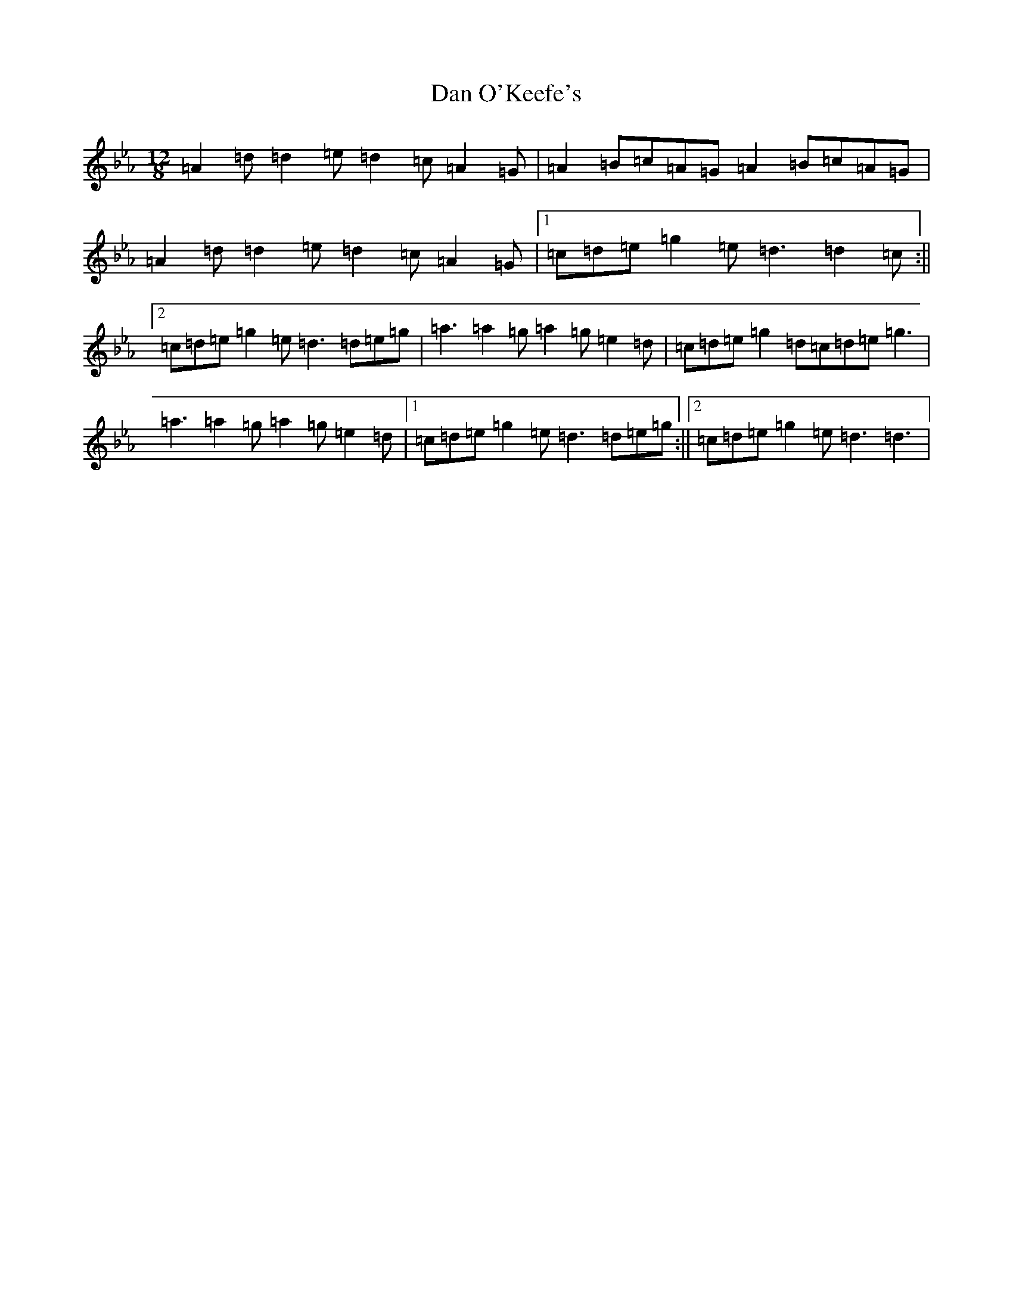 X: 4739
T: Dan O'Keefe's
S: https://thesession.org/tunes/7492#setting27447
Z: A minor
R: slide
M:12/8
L:1/8
K: C minor
=A2=d=d2=e=d2=c=A2=G|=A2=B=c=A=G=A2=B=c=A=G|=A2=d=d2=e=d2=c=A2=G|1=c=d=e=g2=e=d3=d2=c:||2=c=d=e=g2=e=d3=d=e=g|=a3=a2=g=a2=g=e2=d|=c=d=e=g2=d=c=d=e=g3|=a3=a2=g=a2=g=e2=d|1=c=d=e=g2=e=d3=d=e=g:||2=c=d=e=g2=e=d3=d3|